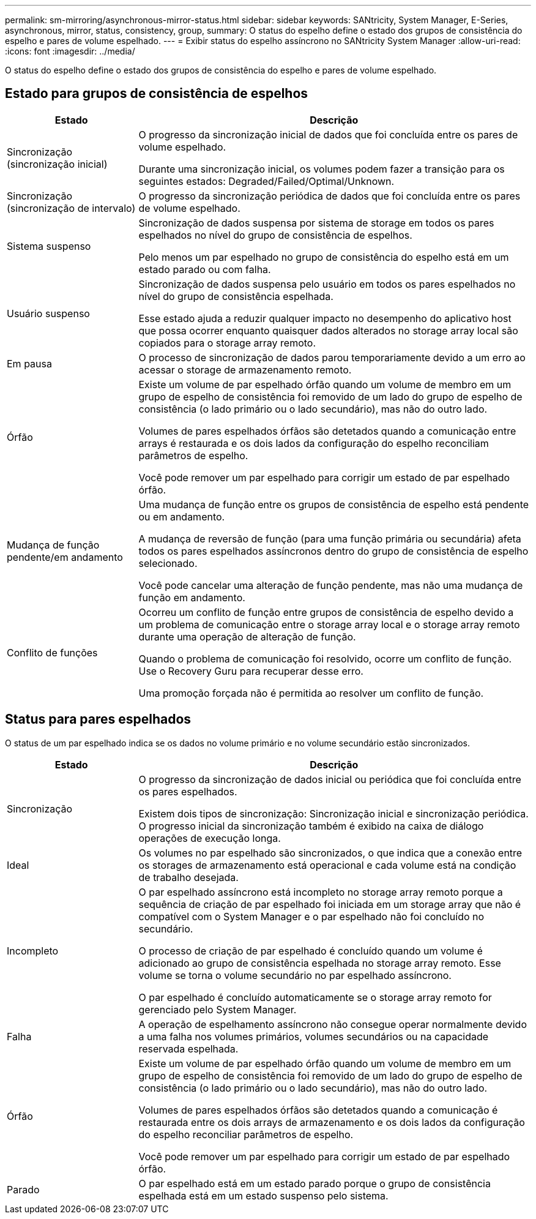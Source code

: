 ---
permalink: sm-mirroring/asynchronous-mirror-status.html 
sidebar: sidebar 
keywords: SANtricity, System Manager, E-Series, asynchronous, mirror, status, consistency, group, 
summary: O status do espelho define o estado dos grupos de consistência do espelho e pares de volume espelhado. 
---
= Exibir status do espelho assíncrono no SANtricity System Manager
:allow-uri-read: 
:icons: font
:imagesdir: ../media/


[role="lead"]
O status do espelho define o estado dos grupos de consistência do espelho e pares de volume espelhado.



== Estado para grupos de consistência de espelhos

[cols="25h,~"]
|===
| Estado | Descrição 


 a| 
Sincronização (sincronização inicial)
 a| 
O progresso da sincronização inicial de dados que foi concluída entre os pares de volume espelhado.

Durante uma sincronização inicial, os volumes podem fazer a transição para os seguintes estados: Degraded/Failed/Optimal/Unknown.



 a| 
Sincronização (sincronização de intervalo)
 a| 
O progresso da sincronização periódica de dados que foi concluída entre os pares de volume espelhado.



 a| 
Sistema suspenso
 a| 
Sincronização de dados suspensa por sistema de storage em todos os pares espelhados no nível do grupo de consistência de espelhos.

Pelo menos um par espelhado no grupo de consistência do espelho está em um estado parado ou com falha.



 a| 
Usuário suspenso
 a| 
Sincronização de dados suspensa pelo usuário em todos os pares espelhados no nível do grupo de consistência espelhada.

Esse estado ajuda a reduzir qualquer impacto no desempenho do aplicativo host que possa ocorrer enquanto quaisquer dados alterados no storage array local são copiados para o storage array remoto.



 a| 
Em pausa
 a| 
O processo de sincronização de dados parou temporariamente devido a um erro ao acessar o storage de armazenamento remoto.



 a| 
Órfão
 a| 
Existe um volume de par espelhado órfão quando um volume de membro em um grupo de espelho de consistência foi removido de um lado do grupo de espelho de consistência (o lado primário ou o lado secundário), mas não do outro lado.

Volumes de pares espelhados órfãos são detetados quando a comunicação entre arrays é restaurada e os dois lados da configuração do espelho reconciliam parâmetros de espelho.

Você pode remover um par espelhado para corrigir um estado de par espelhado órfão.



 a| 
Mudança de função pendente/em andamento
 a| 
Uma mudança de função entre os grupos de consistência de espelho está pendente ou em andamento.

A mudança de reversão de função (para uma função primária ou secundária) afeta todos os pares espelhados assíncronos dentro do grupo de consistência de espelho selecionado.

Você pode cancelar uma alteração de função pendente, mas não uma mudança de função em andamento.



 a| 
Conflito de funções
 a| 
Ocorreu um conflito de função entre grupos de consistência de espelho devido a um problema de comunicação entre o storage array local e o storage array remoto durante uma operação de alteração de função.

Quando o problema de comunicação foi resolvido, ocorre um conflito de função. Use o Recovery Guru para recuperar desse erro.

Uma promoção forçada não é permitida ao resolver um conflito de função.

|===


== Status para pares espelhados

O status de um par espelhado indica se os dados no volume primário e no volume secundário estão sincronizados.

[cols="25h,~"]
|===
| Estado | Descrição 


 a| 
Sincronização
 a| 
O progresso da sincronização de dados inicial ou periódica que foi concluída entre os pares espelhados.

Existem dois tipos de sincronização: Sincronização inicial e sincronização periódica. O progresso inicial da sincronização também é exibido na caixa de diálogo operações de execução longa.



 a| 
Ideal
 a| 
Os volumes no par espelhado são sincronizados, o que indica que a conexão entre os storages de armazenamento está operacional e cada volume está na condição de trabalho desejada.



 a| 
Incompleto
 a| 
O par espelhado assíncrono está incompleto no storage array remoto porque a sequência de criação de par espelhado foi iniciada em um storage array que não é compatível com o System Manager e o par espelhado não foi concluído no secundário.

O processo de criação de par espelhado é concluído quando um volume é adicionado ao grupo de consistência espelhada no storage array remoto. Esse volume se torna o volume secundário no par espelhado assíncrono.

O par espelhado é concluído automaticamente se o storage array remoto for gerenciado pelo System Manager.



 a| 
Falha
 a| 
A operação de espelhamento assíncrono não consegue operar normalmente devido a uma falha nos volumes primários, volumes secundários ou na capacidade reservada espelhada.



 a| 
Órfão
 a| 
Existe um volume de par espelhado órfão quando um volume de membro em um grupo de espelho de consistência foi removido de um lado do grupo de espelho de consistência (o lado primário ou o lado secundário), mas não do outro lado.

Volumes de pares espelhados órfãos são detetados quando a comunicação é restaurada entre os dois arrays de armazenamento e os dois lados da configuração do espelho reconciliar parâmetros de espelho.

Você pode remover um par espelhado para corrigir um estado de par espelhado órfão.



 a| 
Parado
 a| 
O par espelhado está em um estado parado porque o grupo de consistência espelhada está em um estado suspenso pelo sistema.

|===